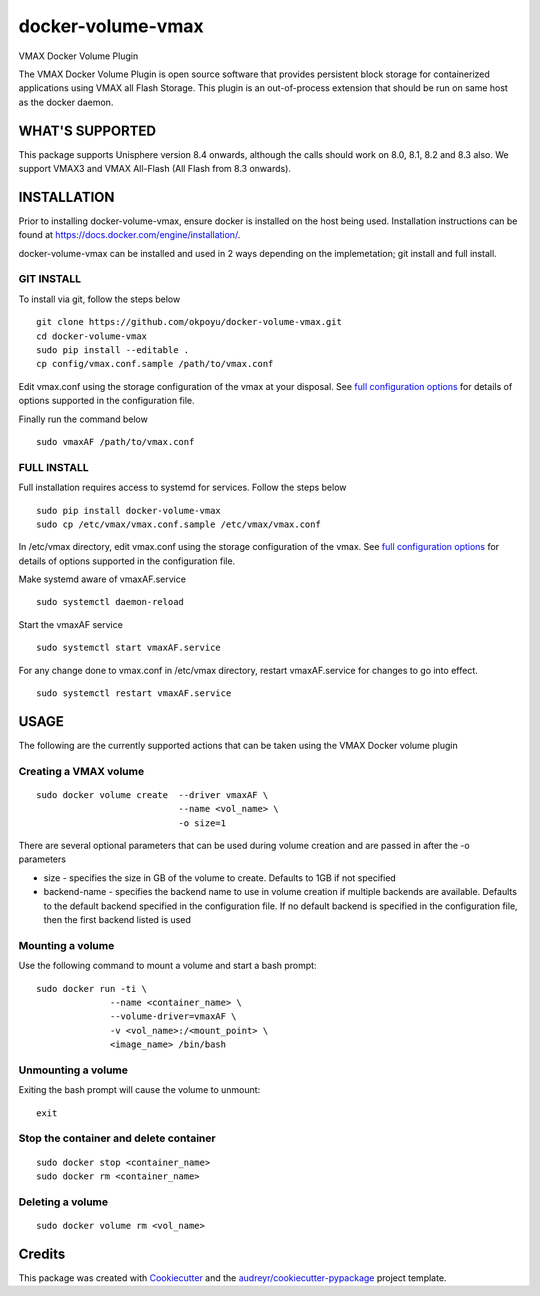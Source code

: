 ==================
docker-volume-vmax
==================


VMAX Docker Volume Plugin


The VMAX Docker Volume Plugin is open source software that provides persistent
block storage for containerized applications using VMAX all Flash Storage.
This plugin is an out-of-process extension that should be run on same host
as the docker daemon.

WHAT'S SUPPORTED
----------------

This package supports Unisphere version 8.4 onwards, although the calls
should work on 8.0, 8.1, 8.2 and 8.3 also. We support VMAX3 and VMAX All-Flash
(All Flash from 8.3 onwards).

INSTALLATION
------------
Prior to installing docker-volume-vmax, ensure docker is installed on the host
being used. Installation instructions can be found at
https://docs.docker.com/engine/installation/.

docker-volume-vmax can be installed and used in 2 ways depending on the
implemetation; git install and full install.

GIT INSTALL
===========

To install via git, follow the steps below
::
  git clone https://github.com/okpoyu/docker-volume-vmax.git
  cd docker-volume-vmax
  sudo pip install --editable .
  cp config/vmax.conf.sample /path/to/vmax.conf
Edit vmax.conf using the storage configuration of the vmax at your disposal.
See `full configuration options`_ for details of options supported in the
configuration file.

Finally run the command below
::
  sudo vmaxAF /path/to/vmax.conf

FULL INSTALL
============

Full installation requires access to systemd for services. Follow the steps
below
::
  sudo pip install docker-volume-vmax
  sudo cp /etc/vmax/vmax.conf.sample /etc/vmax/vmax.conf

In /etc/vmax directory, edit vmax.conf using the storage configuration of the
vmax. See `full configuration options`_ for details of options supported in the
configuration file.

Make systemd aware of vmaxAF.service
::
  sudo systemctl daemon-reload
Start the vmaxAF service
::
  sudo systemctl start vmaxAF.service

For any change done to vmax.conf in /etc/vmax directory, restart vmaxAF.service
for changes to go into effect.
::
  sudo systemctl restart vmaxAF.service

USAGE
-----

The following are the currently supported actions that can be taken using the
VMAX Docker volume plugin

Creating a VMAX volume
======================

::

  sudo docker volume create  --driver vmaxAF \
                             --name <vol_name> \
                             -o size=1

There are several optional parameters that can be used during volume creation
and are passed in after the -o parameters

- size - specifies the size in GB of the volume to create. Defaults to 1GB if
  not specified
- backend-name - specifies the backend name to use in volume creation if
  multiple backends are available. Defaults to the default backend specified
  in the configuration file. If no default backend is specified in the
  configuration file, then the first backend listed is used

Mounting a volume
======================

Use the following command to mount a volume and start a bash prompt:

::

  sudo docker run -ti \
                --name <container_name> \
                --volume-driver=vmaxAF \
                -v <vol_name>:/<mount_point> \
                <image_name> /bin/bash

Unmounting a volume
======================

Exiting the bash prompt will cause the volume to unmount:

::

  exit

Stop the container and delete container
======================

::

  sudo docker stop <container_name>
  sudo docker rm <container_name>

Deleting a volume
======================

::

  sudo docker volume rm <vol_name>

Credits
---------

This package was created with Cookiecutter_ and the `audreyr/cookiecutter-pypackage`_ project template.

.. _Cookiecutter: https://github.com/audreyr/cookiecutter
.. _`audreyr/cookiecutter-pypackage`: https://github.com/audreyr/cookiecutter-pypackage
.. _`full configuration options`: config/README.md
